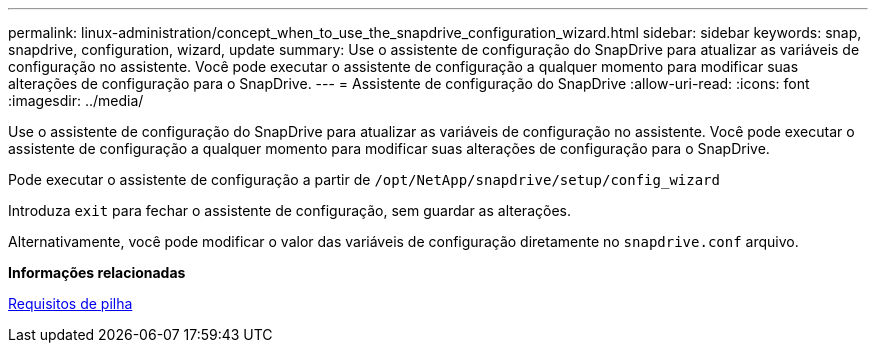 ---
permalink: linux-administration/concept_when_to_use_the_snapdrive_configuration_wizard.html 
sidebar: sidebar 
keywords: snap, snapdrive, configuration, wizard, update 
summary: Use o assistente de configuração do SnapDrive para atualizar as variáveis de configuração no assistente. Você pode executar o assistente de configuração a qualquer momento para modificar suas alterações de configuração para o SnapDrive. 
---
= Assistente de configuração do SnapDrive
:allow-uri-read: 
:icons: font
:imagesdir: ../media/


[role="lead"]
Use o assistente de configuração do SnapDrive para atualizar as variáveis de configuração no assistente. Você pode executar o assistente de configuração a qualquer momento para modificar suas alterações de configuração para o SnapDrive.

Pode executar o assistente de configuração a partir de
`/opt/NetApp/snapdrive/setup/config_wizard`

Introduza `exit` para fechar o assistente de configuração, sem guardar as alterações.

Alternativamente, você pode modificar o valor das variáveis de configuração diretamente no `snapdrive.conf` arquivo.

*Informações relacionadas*

xref:reference_stack_requirements.adoc[Requisitos de pilha]
